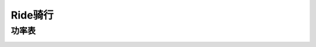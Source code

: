 ========================================
Ride骑行
========================================

**功率表**
---------------

.. image:: pic/sports_210610_功率训练区间.jpg
